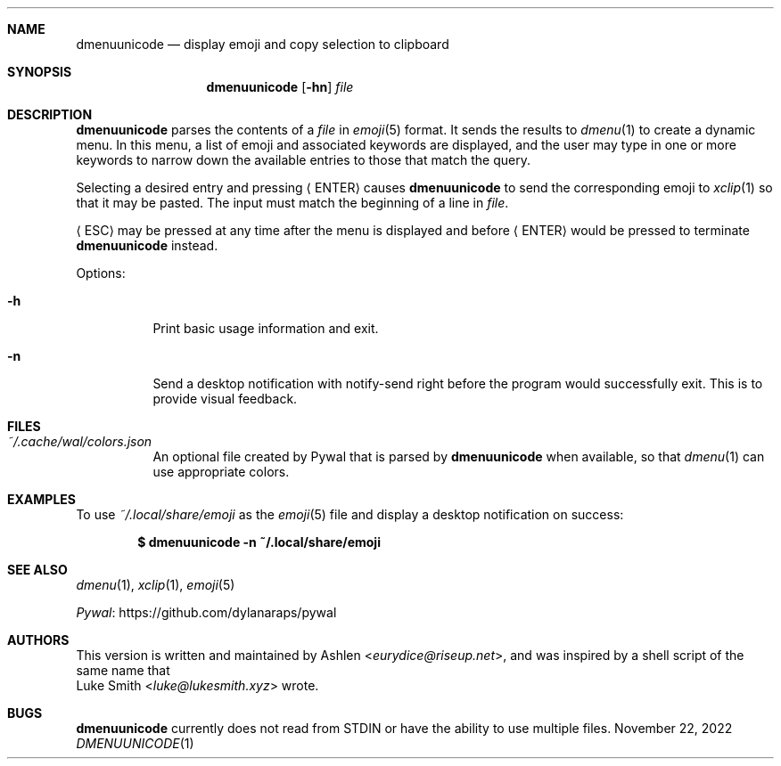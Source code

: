 .\" Copyright (c) 2022 Ashlen <eurydice@riseup.net>
.\"
.\" Permission to use, copy, modify, and distribute this software for any
.\" purpose with or without fee is hereby granted, provided that the above
.\" copyright notice and this permission notice appear in all copies.
.\"
.\" THE SOFTWARE IS PROVIDED "AS IS" AND THE AUTHOR DISCLAIMS ALL WARRANTIES
.\" WITH REGARD TO THIS SOFTWARE INCLUDING ALL IMPLIED WARRANTIES OF
.\" MERCHANTABILITY AND FITNESS. IN NO EVENT SHALL THE AUTHOR BE LIABLE FOR
.\" ANY SPECIAL, DIRECT, INDIRECT, OR CONSEQUENTIAL DAMAGES OR ANY DAMAGES
.\" WHATSOEVER RESULTING FROM LOSS OF USE, DATA OR PROFITS, WHETHER IN AN
.\" ACTION OF CONTRACT, NEGLIGENCE OR OTHER TORTIOUS ACTION, ARISING OUT OF
.\" OR IN CONNECTION WITH THE USE OR PERFORMANCE OF THIS SOFTWARE.
.Dd November 22, 2022
.Dt DMENUUNICODE 1
.Sh NAME
.Nm dmenuunicode
.Nd display emoji and copy selection to clipboard
.Sh SYNOPSIS
.Nm dmenuunicode
.Op Fl hn
.Ar file
.Sh DESCRIPTION
.Nm
parses the contents of a
.Ar file
in
.Xr emoji 5
format. It sends the results to
.Xr dmenu 1
to create a dynamic menu. In this menu, a list of emoji and associated keywords
are displayed, and the user may type in one or more keywords to narrow down the
available entries to those that match the query.
.Pp
Selecting a
desired entry and pressing
.Aq ENTER
causes
.Nm
to send the corresponding emoji to
.Xr xclip 1
so that it may be pasted. The input must match the beginning of a line in
.Ar file .
.Pp
.Aq ESC
may be pressed at any time after the menu is displayed and before
.Aq ENTER
would be pressed to terminate
.Nm
instead.
.Pp
Options:
.Bl -tag -width Ds
.It Fl h
Print basic usage information and exit.
.It Fl n
Send a desktop notification with notify-send right before the program would
successfully exit. This is to provide visual feedback.
.El
.Sh FILES
.Bl -tag width Ds -compact
.It Pa ~/.cache/wal/colors.json
An optional file created by Pywal
that is parsed by
.Nm
when available, so that
.Xr dmenu 1
can use appropriate colors.
.El
.Sh EXAMPLES
To use
.Pa ~/.local/share/emoji
as the
.Xr emoji 5
file and display a desktop notification on success:
.Pp
.Dl $ dmenuunicode -n ~/.local/share/emoji
.Sh SEE ALSO
.Xr dmenu 1 ,
.Xr xclip 1 ,
.Xr emoji 5
.Pp
.Lk https://github.com/dylanaraps/pywal "Pywal"
.Sh AUTHORS
This version is written and maintained by
.An Ashlen Aq Mt eurydice@riseup.net ,
and was inspired by a shell script of the same name that
.An Luke Smith Aq Mt luke@lukesmith.xyz
wrote.
.Sh BUGS
.Nm
currently does not read from STDIN or have the ability to use multiple files.
